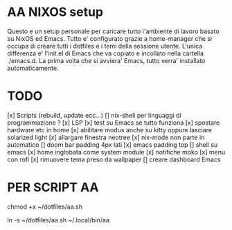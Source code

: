 * AA NIXOS setup
Questo e un setup personale per caricare tutto l'ambiente di lavoro basato su NixOS ed Emacs.
Tutto e' configurato grazie a home-manager che si occupa di creare tutti i dotfiles e i temi della sessione utente.
L'unica differenza e' l'init.el di Emacs che va copiato e incollato nella cartella ./emacs.d. La prima volta che si avviera' Emacs, tutto verra' installato automaticamente.


* TODO
[x] Scripts (rebuild, update ecc...)
[] nix-shell per linguaggi di programmazione ?
[x] LSP
[x] test su Emacs se tutto funziona
[x] spostare hardware etc in home
[x] abilitare modus anche su kitty oppure lasciare solarized light
[x] allargare finestra neotree
[x] nix-mode non parte in automatico 
[] doom bar padding 4px lati
[x] emacs padding top
[] shell su emacs
[x] home inglobata come system module
[x] notifiche moko
[x] menu con rofi
[x] rimuovere tema preso da wallpaper
[] creare dashboard Emacs

* PER SCRIPT AA

chmod +x ~/dotfiles/aa.sh

ln -s ~/dotfiles/aa.sh ~/.local/bin/aa
